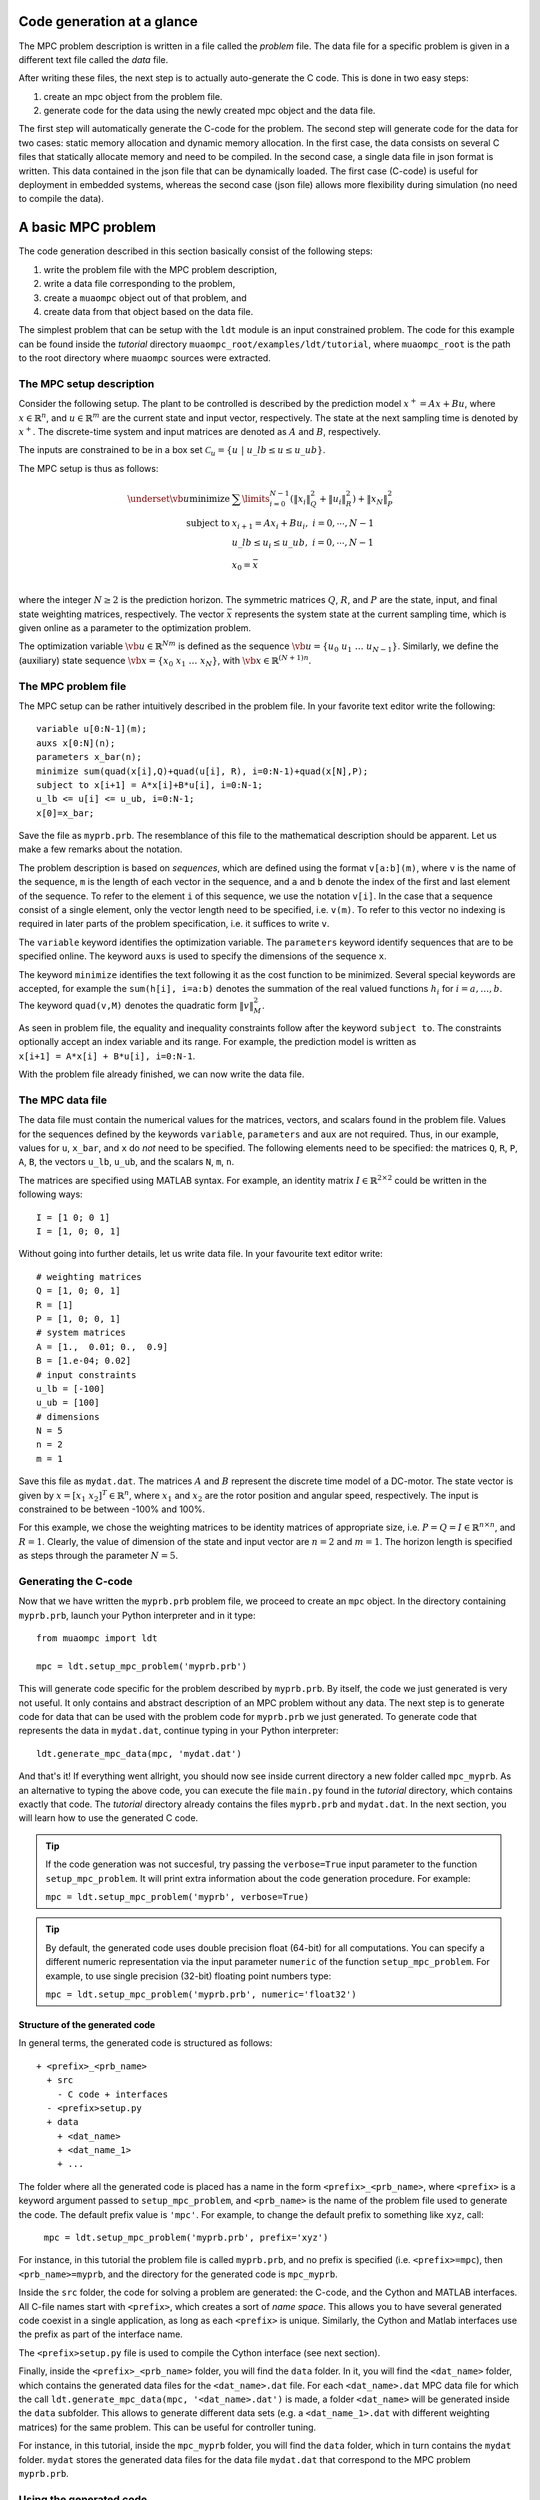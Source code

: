 .. _tutor.basic:

***************************
Code generation at a glance
***************************

The MPC problem description is written in a file called
the *problem* file. The data file for a specific problem
is given in a different text file called the *data* file.

After writing these files, the next step is to actually
auto-generate the C code. This is done in two easy steps:

#. create an mpc object from the problem file. 
#. generate code for the data using the newly created mpc object 
   and the data file. 
   
The first step will automatically generate the C-code for the problem. 
The second step will generate code for the data for two cases: 
static memory allocation and dynamic memory allocation. In the first case, 
the data consists on several C files that statically allocate memory and 
need to be compiled.
In the second case, a single data file in json format is written.
This data contained in the json file that can be dynamically loaded.
The first case (C-code) is useful for deployment in embedded systems,
whereas the second case (json file) allows more flexibility during
simulation (no need to compile the data).

*******************
A basic MPC problem
*******************

The code generation described in this section 
basically consist of the following steps:

#. write the problem file with the MPC problem description,
#. write a data file corresponding to the problem,
#. create a ``muaompc`` object out of that problem, and
#. create data from that object based on the data file.

The simplest problem that can be setup with the ``ldt`` module is an input
constrained problem. The code for this example can be found inside the 
*tutorial* directory ``muaompc_root/examples/ldt/tutorial``, 
where ``muaompc_root`` is the path to the root directory where 
``muaompc`` sources were extracted.

The MPC setup description 
=========================

.. default-role:: math

Consider the following setup. The plant to be controlled is described by the 
prediction model `x^+ = A x + B u`, where 
`x  \in \mathbb{R}^n`, and `u \in \mathbb{R}^m` are the 
current state and input vector, respectively. The state at the next
sampling time is denoted by `x^+`.
The discrete-time system and input matrices are denoted as 
`A` and `B`, respectively. 

The inputs are constrained to be in a box set `\mathcal{C}_u = \{u \; | \; u\_lb \leq u \leq u\_ub\}`.

The MPC setup is thus as follows:

.. math::
   \underset{\vb{u}}{\text{minimize}} & \;\; 
   \sum\limits_{i=0}^{N-1} (\| x_i\|^2_Q + \|u_i\|^2_R)  + \|x_{N}\|^2_P \\
   \text{subject to} 
   & \;\; x_{i+1}=A x_i + B u_i, \;\; i = 0, \cdots, N-1 \\
   & \;\; u\_lb \leq u_i \leq u\_ub, \;\; i = 0, \cdots, N-1   \\
   & \;\; x_0 = \bar{x} \\

where the integer `N \geq 2` is the prediction horizon.  The symmetric matrices
`Q`, `R`, and `P` are the state, input, and final state weighting matrices, 
respectively. The vector `\bar{x}` represents the system state at the current sampling time, which is given online as a parameter to the optimization problem.

The optimization variable `\vb{u} \in \mathbb{R}^{Nm}` 
is defined as the sequence `\vb{u} = \{u_0 \; u_1 \; \ldots \; u_{N-1}\}`.
Similarly, we define the (auxiliary) state sequence `\vb{x} = \{x_0\;  x_1\;  \ldots \; x_{N}\}`, with `\vb{x} \in \mathbb{R}^{(N+1)n}`.


The MPC problem file
====================

The MPC setup can be rather intuitively described in the problem file.
In your favorite text editor write the following::

    variable u[0:N-1](m);
    auxs x[0:N](n);
    parameters x_bar(n);
    minimize sum(quad(x[i],Q)+quad(u[i], R), i=0:N-1)+quad(x[N],P);
    subject to x[i+1] = A*x[i]+B*u[i], i=0:N-1;
    u_lb <= u[i] <= u_ub, i=0:N-1;
    x[0]=x_bar;

Save the file as ``myprb.prb``.
The resemblance of this file to the mathematical description should be apparent.
Let us make a few remarks about the notation.

The problem description is based on *sequences*, which are defined
using the format `\texttt{v[a:b](m)}`, where `\texttt{v}` is the name of the
sequence, `\texttt{m}` is the length of each vector in the sequence, and `\texttt{a}`
and `\texttt{b}` denote the index of the first and last element of the sequence.
To refer to the element `\texttt{i}` of this sequence, we use the notation `\texttt{v[i]}`.
In the case that a sequence consist of a single element, only the vector length need
to be specified, i.e. `\texttt{v(m)}`.
To refer to this vector no indexing is required in later parts of the problem specification,
i.e. it suffices to write `\texttt{v}`.

The `\texttt{variable}` keyword identifies the optimization variable.
The `\texttt{parameters}` keyword identify sequences that are to be specified
online. 
The keyword `\texttt{auxs}` is used to specify the dimensions of the sequence `\texttt{x}`.

The keyword `\texttt{minimize}` identifies the text following it as the cost function to be minimized. Several
special keywords are accepted, for example the `\texttt{sum(h[i], i=a:b)}` denotes the summation of the
real valued functions `h_{i}` for `$i=a,\ldots, b$`. The keyword `\texttt{quad(v,M)}`
denotes the quadratic form `\|v\|_M^2`. 


As seen in problem file, the
equality and inequality constraints 
follow after the keyword `\texttt{subject to}`.
The constraints optionally accept an index variable and its range.
For example, the prediction model is written as `\texttt{x[i+1] = A*x[i] + B*u[i], i=0:N-1}`.


With the problem file already finished, we can now write the data file.

The MPC data file
=================

The data file must contain the numerical values for the matrices, vectors, 
and scalars found in the problem file. 
Values for the sequences defined by the keywords 
`\texttt{variable}`, `\texttt{parameters}` and `\texttt{aux}` 
are not required.
Thus, in our example, values for `\texttt{u}`, `\texttt{x\_bar}`, 
and `\texttt{x}` do *not* need to be specified.
The following elements need to be specified:
the matrices
`\texttt{Q}`, `\texttt{R}`, `\texttt{P}`,
`\texttt{A}`, `\texttt{B}`, 
the vectors
`\texttt{u\_lb}`, `\texttt{u\_ub}`, 
and the scalars
`\texttt{N}`, `\texttt{m}`, `\texttt{n}`.

The matrices are specified using MATLAB syntax. For example, an identity matrix `I \in \mathbb{R}^{2 \times 2}` could be written in the following ways::

    I = [1 0; 0 1]
    I = [1, 0; 0, 1]


Without going into further details, let us write data file. In your favourite text editor write::

   # weighting matrices
   Q = [1, 0; 0, 1]
   R = [1]
   P = [1, 0; 0, 1]
   # system matrices
   A = [1.,  0.01; 0.,  0.9]
   B = [1.e-04; 0.02]
   # input constraints
   u_lb = [-100]
   u_ub = [100]
   # dimensions
   N = 5
   n = 2
   m = 1

Save this file as ``mydat.dat``. 
The matrices `A` and `B` represent the discrete time model of a DC-motor.
The state vector is given by `x = [x_1 \; x_2]^T \in \mathbb{R}^n`, where `x_1` and `x_2` are the rotor
position and angular speed, respectively. The input is 
constrained to be between -100% and 100%. 

For this example, we chose the weighting matrices to be
identity matrices of appropriate size, i.e. `P = Q = I \in \mathbb{R}^{n
\times n}`, and `R = 1`. 
Clearly, the value of dimension of the state and input vector are 
`n = 2` and `m = 1`. 
The horizon length is specified as steps through the parameter `N=5`.


Generating the C-code
=====================

Now that we have written the ``myprb.prb`` problem file, 
we proceed to create an ``mpc`` object.
In the directory containing ``myprb.prb``,
launch your Python interpreter 
and in it type::

   from muaompc import ldt

   mpc = ldt.setup_mpc_problem('myprb.prb')

This will generate code specific for the problem described
by ``myprb.prb``.
By itself, the code we just generated is very not useful.
It only contains and abstract description of an MPC problem
without any data.
The next step is to generate code for data 
that can be used with the problem code 
for ``myprb.prb`` we just generated. 
To generate code that represents the data in ``mydat.dat``, 
continue typing in your Python interpreter::

   ldt.generate_mpc_data(mpc, 'mydat.dat')

And that's it! If everything went allright, you should now see inside current 
directory a new folder called ``mpc_myprb``. As an alternative to typing the 
above code, 
you can execute the file ``main.py`` found in the *tutorial* directory, 
which contains exactly that code. The *tutorial* directory already contains
the files ``myprb.prb`` and ``mydat.dat``.
In the next section, you will learn how to use the generated C code.

.. tip::
   If the code generation was not succesful, try passing the ``verbose=True``
   input parameter to the function ``setup_mpc_problem``. It will print extra
   information about the code generation procedure. For example:
   
   ``mpc = ldt.setup_mpc_problem('myprb', verbose=True)``

.. tip::
   By default, the generated code uses double precision float (64-bit) for all
   computations. You can specify a different numeric representation via
   the input parameter ``numeric`` of the function ``setup_mpc_problem``.
   For example, to use single precision (32-bit) floating point numbers type:
   
   ``mpc = ldt.setup_mpc_problem('myprb.prb', numeric='float32')``

Structure of the generated code
-------------------------------

In general terms, the generated code is structured as follows::

   + <prefix>_<prb_name>
     + src
       - C code + interfaces
     - <prefix>setup.py
     + data
       + <dat_name>
       + <dat_name_1>
       + ...

The folder where all the generated code is placed has a name in the form ``<prefix>_<prb_name>``, where ``<prefix>`` is a 
keyword argument passed to ``setup_mpc_problem``, and ``<prb_name>`` is the 
name of the problem file used to generate the code. The default prefix value is ``'mpc'``.
For example, to change the default prefix to something like ``xyz``, call:

   ``mpc = ldt.setup_mpc_problem('myprb.prb', prefix='xyz')``

For instance, in this tutorial the problem file is called ``myprb.prb``, 
and no prefix is specified (i.e. ``<prefix>=mpc``),
then ``<prb_name>=myprb``, and the directory for the generated code 
is ``mpc_myprb``.

Inside the ``src`` folder, the code for solving a problem are generated: the C-code, and
the Cython and MATLAB interfaces. All C-file names start with ``<prefix>``, which creates a sort of *name space*. 
This allows you to have several generated code coexist in a single application, as long as
each ``<prefix>`` is unique.
Similarly, the Cython and Matlab interfaces use the prefix as part of the interface name.

The ``<prefix>setup.py`` file is used to compile the Cython interface (see next section).

Finally, inside the ``<prefix>_<prb_name>`` folder, you will find the ``data`` folder. In it, you will find
the ``<dat_name>`` folder, which contains the generated data files for the ``<dat_name>.dat`` file. 
For each ``<dat_name>.dat`` MPC data file for which the call ``ldt.generate_mpc_data(mpc, '<dat_name>.dat')``
is made, a folder ``<dat_name>`` will be generated inside the ``data`` subfolder.  
This allows to generate different data sets 
(e.g. a ``<dat_name_1>.dat`` with different weighting matrices) for the same
problem.  This can be useful for controller tuning.

For instance, in this tutorial, inside the ``mpc_myprb`` folder, you will find the ``data`` folder, which in turn
contains the ``mydat`` folder.  ``mydat`` stores the generated data files for the data file ``mydat.dat``  
that correspond to the MPC problem ``myprb.prb``. 


Using the generated code
========================

In the folder ``mpc_myprb`` you will find all the automatically 
generated code for the current example.  
To use the generated code in a control loop, the following steps are to be followed:

#. setup a MPC controller
#. configure the optimization algorithm
#. set the parameters for the MPC controller
#. solve the MPC problem
#. apply the control input
#. repeat from step 3

We now proceed to exemplify the use of the generated code from
steps 1 to 5.
We start our tutorial using the Python interface, as it is simpler to
explain. Later we show how it is done in pure C, and using the MATLAB interface.


Using the generated code in Python 
----------------------------------
   
The Python interface makes it possible to 
directly make use of the generated code and data (i.e. the MPC controller)
from within Python.

Once the code has been generated,
the next step is to compile the Python interface.
Technically, we use Cython to define a C-extension to Python. 

In a console/terminal change to *tutorial* directory ``muaompc_root/examples/ldt/tutorial``. 
Change then to the generated code folder ``mpc_myprb``. 
To install the Python extension, execute the ``mpcsetup.py`` installation script::

   python mpcsetup.py install --force

If everything went ok, you should see no errors, and the last three lines 
should be (tested in Ubuntu 20.04):: 

   Installed <>.egg
   Processing dependencies for mpc==1.0
   Finished processing dependencies for mpc==1.0

where  ``<>`` is a general place holder.

Now you can use the interface which is encapsulated in a package called 
``mpc``  which represents the MPC controller.  In general, the Python package's name
is the same as the ``<prefix>`` used during code generation.

While in the folder ``mpc_myprb``, fire up your Python interpreter, and type::

   from mpc import mpcctl

The next step is to declare an 
instance of the class ``mpcctl.Ctl``, which we usually call ``ctl`` (*controller*). 
The input parameter for the constructor of the class is the name
of a json file contaning the generated data.
In this example, the data is saved in the folder
``mpc_myprb/data/mydat``. In our example,
the generated json data file is called ``mpcmydat.json``.
Continue typing in the console::

   ctl = mpcctl.Ctl('data/mydat/mpcmydat.json')

The next step is to configure the optimization algorithm. 
In this case, we have an input
constrained problem. The only parameter to configure is the number of iterations of
the algorithm
(see section :ref:`tuning` for details).
For this simple case, let's set it to 10 iterations::

   ctl.conf.in_iter = 10; 
   
Let us assume that the current state is `\bar{x} = [0.1 \; -0.5]^T`. 
The controller object has a field for the parameters defined in the problem file. The parameter ``x_bar`` can be set as follows::

   ctl.parameters.x_bar[:] = [0.1, -0.5]

We can finally
solve our MPC problem for this state by calling::

   ctl.solve_problem();
   
The solution is stored in an array ``ctl.u_opt``, whose first ``m`` elements are
commonly applied to the controlled plant.
Print the optimal input vector ``ctl.u_opt``, and if everything went okay, 
you should see the following::

   print(ctl.u_opt)
   array([0.03056814, 0.02406793, 0.0178332 , 0.01179073, 0.00586953])


Using the generated code in MATLAB 
----------------------------------

The MATLAB interface makes it possible to 
directly make of the generated code and data (i.e. the MPC controller)
from within MATLAB.

Once the code has been generated,
the next step is to compile the MATLAB interface. 

Start MATLAB, and switch to the folder
``mpc_myprb/src/matlab``.
In the MATLAB console type ``mpcmake``, which will execute the ``mpcmake.m`` script. 
The last step is to add the ``matlab`` directory to the PATH environment in 
MATLAB.
For example, 
assuming the MATLAB current directory is 
the tutorial directory ``muaompc_root/examples/ldt/tutorial``, in the MATLAB console type::

   cd mpc_myprb/src/matlab 
   mpcmake
   cd ..
   addpath matlab

Now you can use the interface which is encapsulated in a class called 
``mpcctl``  which represents the MPC controller. Simply declare an 
instance of that class, which we usually call ``ctl`` (*controller*). 
The input parameter for the constructor of the class is the name
of a json file contaning the generated data.
``muaompc`` by default saves the data in the folder
``mpc_myprb/data/mydat``. In our example,
the generated json data file is called ``mpcmydat.json``.
Continue typing in the console::

    ctl = mpcctl('mpc_myprb/data/mydat/mpcmydat.json'); 

The next step is to configure the optimization algorithm. 
In this case, we have an input
constrained problem. The only parameter to configure is the number of iterations of
the algorithm
(see section :ref:`tuning` for details).
For this simple case, let's set it to 10 iterations::

   ctl.conf.in_iter = 10; 
   
Let us assume that the current state is `\bar{x} = [0.1 \; -0.5]^T`. 
The controller object has a field for the parameters defined in the problem file. The parameter ``x_bar`` can be set as follows::

   ctl.parameters.x_bar = [0.1; -0.5];

We can finally
solve our MPC problem for this state by calling::

   ctl.solve_problem();
   
The solution is stored in an array ``ctl.u_opt``, whose first `m` elements are
commonly applied to the controlled plant.
The complete MATLAB example can be found in the tutorial folder under ``main.m``. 


Using the generated code in C 
-----------------------------

The folder ``mpc_myprb/data/mydat`` already contains a template 
for a main file, called ``mpcmydatmain.c``.
Switch to the the folder ``mydat`` and open ``mpcmydatmain.c``
in your favourite editor.
This template file shows how to solve an MPC problem using dynamic 
or static memory allocation. 
This file might look at bit daunting at first, but it just a template
you can modify to fit your needs.

In the current directory you will find two main files with just the basics,
that are based on the template file.
The file ``mpcmydatmain_dynmem.c`` exemplifies how the dynamic memory allocation
is done in C code. The file ``mpcmydatmain_staticmem.c`` exemplifies the
how the static memory allocation version of the data can be used. 
Both files follow the same structure as the MATLAB 
tutorial above. 

Let us take the file ``mpcmydatmain_staticmem.c`` as example. 

The first thing to include
is the header file of the library called ``mpcctl.h``.

We need to have access to some of the algorithm's variables, for example the MPC 
system input, the parameters, and the algorithm settings. This is done through the fields of the 
``struct mpc_ctl`` structure, which we denote the *controller* structure.
We first create an instance of this controller structure, and we set the controller by passing a pointer to the structure to the function ``mpcmydat_ctl_setup_ctl``, which is found in ``mpcmydatctldata.h``. 
For example, after including the corresponding headers, in the body of the main function we type::

    struct mpc_ctl ctlst;  /* Structure for static memory allocation */
    struct mpc_ctl *ctl;  /* pointer to the an allocated structure */

    ctl = &ctlst;
    mpcmydat_ctl_setup_ctl(ctl);

Once we controller is setup, we can continue in a similar fashion to the MATLAB case, that is first we setup the parameters, then we configure the algorithm, solver the problem::

    ctl->parameters->x_bar[0] = 0.1;
    ctl->parameters->x_bar[1] = -0.5; 
    ctl->solver->conf->in_iter = 10;
    mpc_ctl_solve_problem(ctl);

Finally, the computed control input is found in the array ``ctl->u_opt``.

.. note::

   At the moment the user needs to know the length of the different arrays in the controller structure. This information can be infered by the user from the problem and data files. The length of the different arrays will be available in the controller structure in future releases.

To run an compile this code do the following. Copy the file ``mpcmydatmain_staticmem.c`` into the folder ``mpc_myprb/data/mydat`` and remove the main template file  ``mpcmydatmain.c`` found in ``mpc_myprb/data/mydat`` (otherwise you will end up with two ``main`` functions in two different files, and the compilation will fail).  In that folder you will also find example 
Makefiles, called ``mpcmydatMakefile.*``, which compiles the
generated code. 
The Makefile ``mpcmydatMakefile.mk`` compiles the code
using the GNU Compiler Collection (*gcc*).
Adapt the Makefile to your compiler if necessary.

For example, to generate, compile and run the code in Linux you would type 
in a console::
   
   cd muaompc_root/examples/ldt/tutorial  # the tutorial folder
   python main.py  # generates code and data
   cp mpcmydatmain_staticmem.c mpc_myprb/data/mydat  # the tutorial main file
   cd mpc_myprb/data/mydat
   rm mpcmydatmain.c  # remove template main file
   make -f mpcmydatMakefile.mk  # compile
   ./main  # run the controller

If everything went okay, you will see the output::

   ctl->u_opt[0] = 3.056814e-02

This concludes our tutorial!

